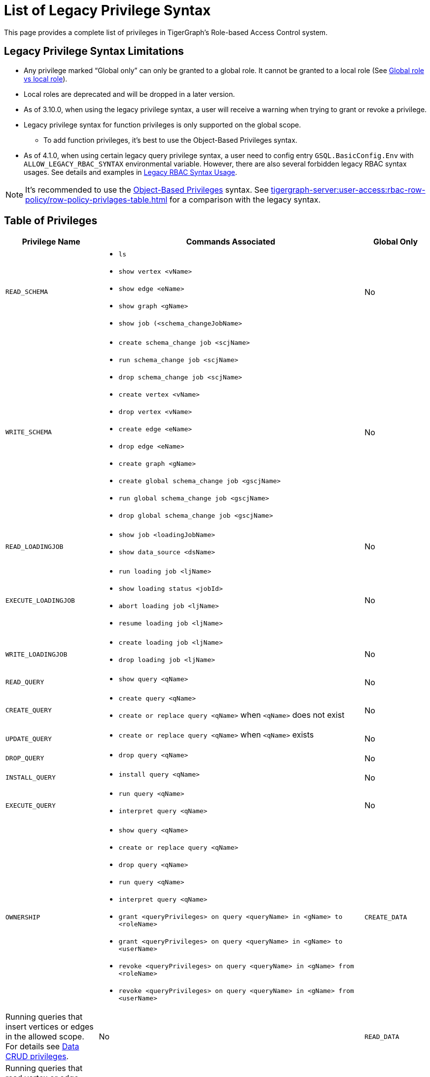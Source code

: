 = List of Legacy Privilege Syntax

This page provides a complete list of privileges in TigerGraph's Role-based Access Control system.


== Legacy Privilege Syntax Limitations
* Any privilege marked "`Global only`" can only be granted to a global role.
It cannot be granted to a local role (See xref:user-access:access-control-model.adoc[Global role vs local role]).

* Local roles are deprecated and will be dropped in a later version.

* As of 3.10.0, when using the legacy privilege syntax, a user will receive a warning when trying to grant or revoke a privilege.

* Legacy privilege syntax for function privileges is only supported on the global scope.
** To add function privileges, it's best to use the Object-Based Privileges syntax.

* As of 4.1.0, when using certain legacy query privilege syntax, a user need to config entry `GSQL.BasicConfig.Env` with `ALLOW_LEGACY_RBAC_SYNTAX` environmental variable. However, there are also several forbidden legacy RBAC syntax usages. See details and examples in xref:modules/user-access/pages/fine-grained-query-privileges.adoc[Legacy RBAC Syntax Usage]. 


[NOTE]
====
It’s recommended to use the xref:tigergraph-server:user-access:rbac-row-policy/rbac-row-policy.adoc#_object_based_privileges[Object-Based Privileges] syntax.
See xref:tigergraph-server:user-access:rbac-row-policy/row-policy-privlages-table.adoc[] for a comparison with the legacy syntax.
====



== Table of Privileges
[width="100%",cols="22%,63%,15%",options="header",]
|===
|*Privilege Name* |*Commands Associated* |*Global Only*
|`READ_SCHEMA`
a|* `ls`
  * `show vertex <vName>`
  * `show edge <eName>`
  * `show graph <gName>`
  * `show job (<schema_changeJobName>`
|No

|`WRITE_SCHEMA`
a|* `create schema_change job <scjName>`
* `run schema_change job <scjName>`
* `drop schema_change job <scjName>`
* `create vertex <vName>`
* `drop vertex <vName>`
* `create edge <eName>`
* `drop edge <eName>`
* `create graph <gName>`
* `create global schema_change job <gscjName>`
* `run global schema_change job <gscjName>`
* `drop global schema_change job <gscjName>`
|No

|`READ_LOADINGJOB`
a|* `show job <loadingJobName>`
* `show data_source <dsName>`
|No

|`EXECUTE_LOADINGJOB`
a|* `run loading job <ljName>`
* `show loading status <jobId>`
* `abort loading job <ljName>`
* `resume loading job <ljName>`
|No

|`WRITE_LOADINGJOB`
a|* `create loading job <ljName>`
* `drop loading job <ljName>` |No

|`READ_QUERY` 
a|* `show query <qName>` 
|No

|`CREATE_QUERY`
a|* `create query <qName>`
* `create or replace query <qName>` when `<qName>` does not exist
|No

|`UPDATE_QUERY`
a|* `create or replace query <qName>` when `<qName>` exists
|No

|`DROP_QUERY`
a|
* `drop query <qName>`
|No

|`INSTALL_QUERY`
a|
* `install query <qName>`
|No

|`EXECUTE_QUERY`
a|
* `run query <qName>`
* `interpret query <qName>`
|No

|`OWNERSHIP`
a|
* `show query <qName>` 
* `create or replace query <qName>`
* `drop query <qName>`
* `run query <qName>`
* `interpret query <qName>`
* `grant <queryPrivileges> on query <queryName> in <gName> to <roleName>`
* `grant <queryPrivileges> on query <queryName> in <gName> to <userName>`
* `revoke <queryPrivileges> on query <queryName> in <gName> from <roleName>`
* `revoke <queryPrivileges> on query <queryName> in <gName> from <userName>`

|`CREATE_DATA`|
Running queries that insert vertices or edges in the allowed scope.
For details see xref:user-access:access-control-model.adoc#_data_crud_privileges[Data CRUD privileges].|No

|`READ_DATA` |
Running queries that read vertex or edge information in the allowed scope.
For details see xref:user-access:access-control-model.adoc#_data_crud_privileges[Data CRUD privileges].
|No

|`UPDATE_DATA`
a|Running queries that update vertex or edge information in the allowed scope.
For details see xref:user-access:access-control-model.adoc#_data_crud_privileges[Data CRUD privileges].
|No

|`DELETE_DATA`
|Running queries that delete vertices or edges in the allowed scope.
For details see xref:user-access:access-control-model.adoc#_data_crud_privileges[Data CRUD privileges].
|No

|`WRITE_DATASOURCE`
a|* `create data_source <dsName>`
* `grant data_source <dsName>`
* `revoke data_source <dsName>`
* `drop data_source <dsName>`
|No

|`READ_ROLE` a|* `show role`
* `show privilege on role <rName>` |No

|`WRITE_ROLE`
a|* `create role <rName>`
* `grant role <rName>`
* `revoke role <rName>`
* `drop role <rName>`
* `grant privilege <pName> on graph <gName> to <rName>`
* `revoke privilege <pName> on graph <gName> from <rName>`
|No

|`READ_USER`
a|* `show user`
* `show privilege on user <uName>`
* `show secret`
|No

|`WRITE_USER`
a|* `create user <uName>`
* `drop user <uName>`
* `alter password`
|Yes

|`READ_PROXYGROUP` |`show group` |No

|`WRITE_PROXYGROUP`
a|* `create group <pgName> proxy <rule>`
* `drop group <pgName>`
|Yes

|`READ_FILE` |`get <fileName> to <path-to-file>` |Yes

|`WRITE_FILE` |`put <fileName> from <path-to-file>` |Yes

|`DROP_GRAPH` |`drop graph <gName>` |Yes

|`EXPORT_GRAPH` |`export graph <gName>` |Yes

|`CLEAR_GRAPHSTORE` |`clear graph store` |Yes

|`ACCESS_TAG`
a|
* Operations with schema change jobs involving tags
* Operations with loading jobs involving tags
* Operations with queries involving tags
| No

|`APP_ACCESS_DATA`
|Accessing data through TigerGraph Suite applications including GraphStudio and TigerGraph Insights.

This privilege only allows you to access the information through TigerGraph Suite applications if you already have access to the data in GSQL.
It only pertains to the applications and does not have meaning in GSQL itself.
|

|`DROP_ALL`
| `drop all`
| Yes
|===
